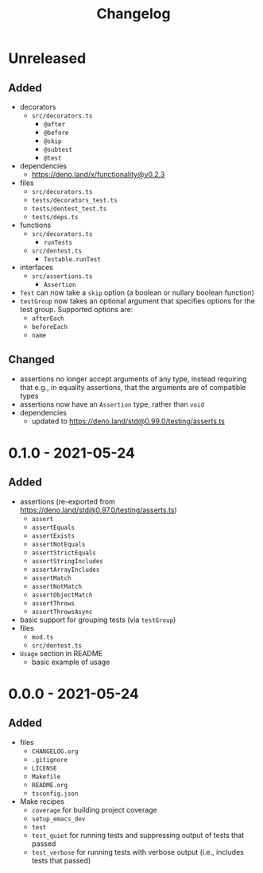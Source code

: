 #+TITLE: Changelog
#+OPTIONS: H:10
#+OPTIONS: num:nil
#+OPTIONS: toc:2

* Unreleased

** Added

- decorators
  - =src/decorators.ts=
    - =@after=
    - =@before=
    - =@skip=
    - =@subtest=
    - =@test=
- dependencies
  - [[https://deno.land/x/functionality@v0.2.3]]
- files
  - =src/decorators.ts=
  - =tests/decorators_test.ts=
  - =tests/dentest_test.ts=
  - =tests/deps.ts=
- functions
  - =src/decorators.ts=
    - =runTests=
  - =src/dentest.ts=
    - =Testable.runTest=
- interfaces
  - =src/assertions.ts=
    - =Assertion=
- =Test= can now take a =skip= option (a boolean or nullary
  boolean function)
- =testGroup= now takes an optional argument that specifies
  options for the test group. Supported options are:
  - =afterEach=
  - =beforeEach=
  - =name=

** Changed

- assertions no longer accept arguments of any type, instead
  requiring that e.g., in equality assertions, that the
  arguments are of compatible types
- assertions now have an =Assertion= type, rather than =void=
- dependencies
  - updated to [[https://deno.land/std@0.99.0/testing/asserts.ts]]

* 0.1.0 - 2021-05-24

** Added

- assertions (re-exported from https://deno.land/std@0.97.0/testing/asserts.ts)
  - =assert=
  - =assertEquals=
  - =assertExists=
  - =assertNotEquals=
  - =assertStrictEquals=
  - =assertStringIncludes=
  - =assertArrayIncludes=
  - =assertMatch=
  - =assertNotMatch=
  - =assertObjectMatch=
  - =assertThrows=
  - =assertThrowsAsync=
- basic support for grouping tests (via =testGroup=)
- files
  - =mod.ts=
  - =src/dentest.ts=
- =Usage= section in README
  - basic example of usage

* 0.0.0 - 2021-05-24

** Added

- files
  - =CHANGELOG.org=
  - =.gitignore=
  - =LICENSE=
  - =Makefile=
  - =README.org=
  - =tsconfig.json=
- Make recipes
  - =coverage= for building project coverage
  - =setup_emacs_dev=
  - =test=
  - =test_quiet= for running tests and suppressing output of
    tests that passed
  - =test_verbose= for running tests with verbose output
    (i.e., includes tests that passed)
